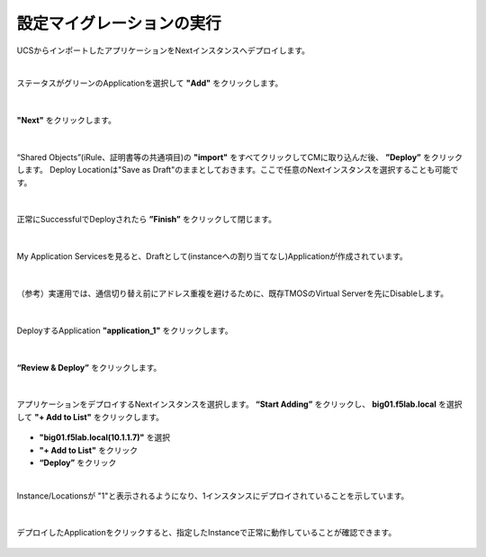 設定マイグレーションの実行
======================================

UCSからインポートしたアプリケーションをNextインスタンスへデプロイします。

|
ステータスがグリーンのApplicationを選択して **"Add"** をクリックします。

.. figure:: images/c10-m3-1.png
   :scale: 60%
   :align: center


|
**"Next"** をクリックします。

.. figure:: images/c10-m3-2.png
   :scale: 60%
   :align: center


|
“Shared Objects”(iRule、証明書等の共通項目)の **"import"** をすべてクリックしてCMに取り込んだ後、 **”Deploy”** をクリックします。
Deploy Locationは"Save as Draft"のままとしておきます。ここで任意のNextインスタンスを選択することも可能です。

.. figure:: images/c10-m3-3.png
   :scale: 60%
   :align: center


|
正常にSuccessfulでDeployされたら **”Finish”** をクリックして閉じます。

.. figure:: images/c10-m3-4.png
   :scale: 60%
   :align: center


|
My Application Servicesを見ると、Draftとして(instanceへの割り当てなし)Applicationが作成されています。

.. figure:: images/c10-m3-5.png
   :scale: 50%
   :align: center


|
（参考）実運用では、通信切り替え前にアドレス重複を避けるために、既存TMOSのVirtual Serverを先にDisableします。

.. figure:: images/c10-m3-6.png
   :scale: 35%
   :align: center


|
DeployするApplication **"application_1"** をクリックします。

.. figure:: images/c10-m3-7.png
   :scale: 50%
   :align: center


|
**“Review & Deploy”** をクリックします。

.. figure:: images/c10-m3-8.png
   :scale: 50%
   :align: center


|
アプリケーションをデプロイするNextインスタンスを選択します。 **“Start Adding”** をクリックし、 **big01.f5lab.local** を選択して **"+ Add to List"** をクリックします。

.. figure:: images/c10-m3-9.png
   :scale: 50%
   :align: center

- **"big01.f5lab.local(10.1.1.7)"** を選択
- **"+ Add to List"** をクリック
- **“Deploy”** をクリック


|
Instance/Locationsが "1"と表示されるようになり、1インスタンスにデプロイされていることを示しています。

.. figure:: images/c10-m3-10.png
   :scale: 50%
   :align: center


|
デプロイしたApplicationをクリックすると、指定したInstanceで正常に動作していることが確認できます。

.. figure:: images/c10-m3-11.png
   :scale: 50%
   :align: center


